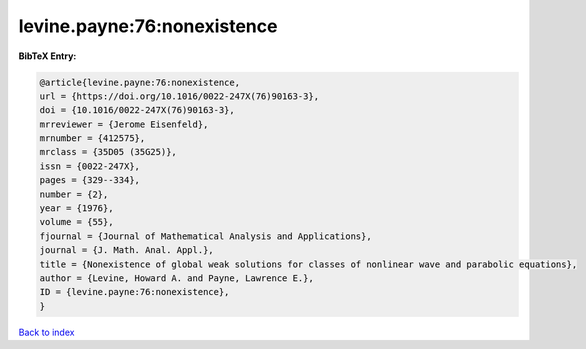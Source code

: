 levine.payne:76:nonexistence
============================

.. :cite:t:`levine.payne:76:nonexistence`

.. bibliography:: ../../All.bib

**BibTeX Entry:**

.. code-block:: bibtex

   @article{levine.payne:76:nonexistence,
   url = {https://doi.org/10.1016/0022-247X(76)90163-3},
   doi = {10.1016/0022-247X(76)90163-3},
   mrreviewer = {Jerome Eisenfeld},
   mrnumber = {412575},
   mrclass = {35D05 (35G25)},
   issn = {0022-247X},
   pages = {329--334},
   number = {2},
   year = {1976},
   volume = {55},
   fjournal = {Journal of Mathematical Analysis and Applications},
   journal = {J. Math. Anal. Appl.},
   title = {Nonexistence of global weak solutions for classes of nonlinear wave and parabolic equations},
   author = {Levine, Howard A. and Payne, Lawrence E.},
   ID = {levine.payne:76:nonexistence},
   }

`Back to index <../index>`_
